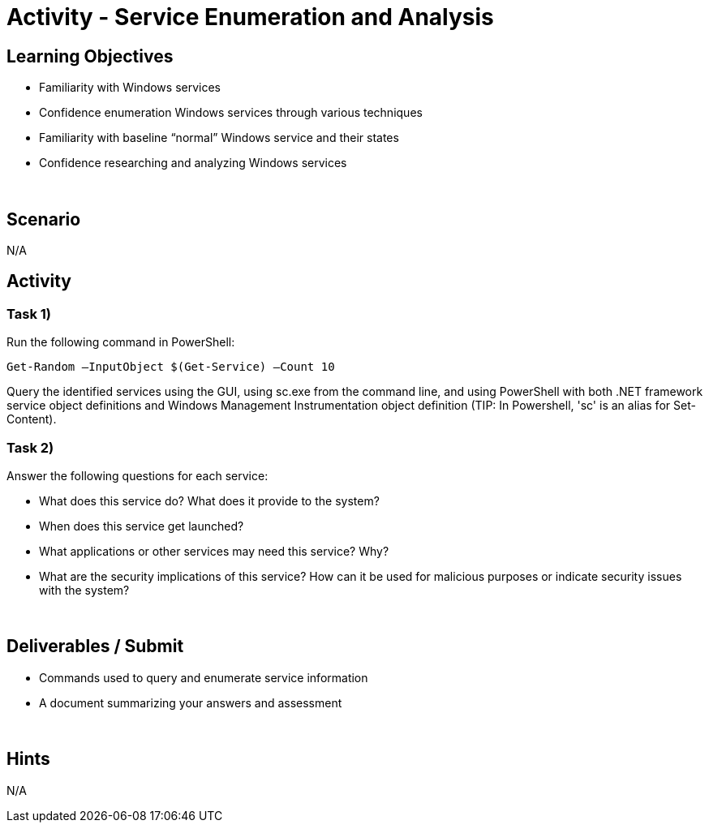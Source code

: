 :doctype: book
:stylesheet: ../../cctc.css

= Activity - Service Enumeration and Analysis
:doctype: book
:source-highlighter: coderay
:listing-caption: Listing
// Uncomment next line to set page size (default is Letter)
//:pdf-page-size: A4

== Learning Objectives

[square]
* Familiarity with Windows services
* Confidence enumeration Windows services through various techniques
* Familiarity with baseline “normal” Windows service and their states
* Confidence researching and analyzing Windows services

{empty} +

== Scenario
N/A

== Activity

=== Task 1)
Run the following command in PowerShell:

`Get-Random –InputObject $(Get-Service) –Count 10`

Query the identified services using the GUI, using sc.exe from the command line, and using PowerShell with both .NET framework service object definitions and Windows Management Instrumentation object definition
(TIP: In Powershell, 'sc' is an alias for Set-Content).

=== Task 2)
Answer the following questions for each service:

[square]
* What does this service do? What does it provide to the system?
* When does this service get launched?
* What applications or other services may need this service? Why?
* What are the security implications of this service? How can it be used for malicious purposes or indicate security issues with the system?

{empty} +

== Deliverables / Submit

[square]
* Commands used to query and enumerate service information
* A document summarizing your answers and assessment

{empty} +

== Hints
N/A
